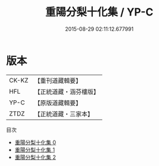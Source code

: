 #+TITLE: 重陽分梨十化集 / YP-C

#+DATE: 2015-08-29 02:11:12.677991
* 版本
 |     CK-KZ|【重刊道藏輯要】|
 |       HFL|【正統道藏・涵芬樓版】|
 |      YP-C|【原版道藏輯要】|
 |      ZTDZ|【正統道藏・三家本】|
目次
 - [[file:KR5e0057_000.txt][重陽分梨十化集 0]]
 - [[file:KR5e0057_001.txt][重陽分梨十化集 1]]
 - [[file:KR5e0057_002.txt][重陽分梨十化集 2]]
